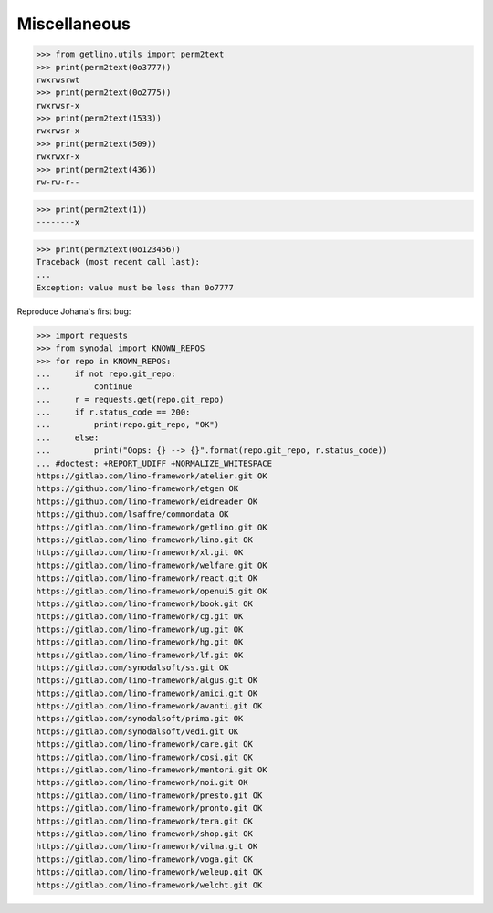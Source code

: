 .. doctest docs/misc.rst

=============
Miscellaneous
=============

>>> from getlino.utils import perm2text
>>> print(perm2text(0o3777))
rwxrwsrwt
>>> print(perm2text(0o2775))
rwxrwsr-x
>>> print(perm2text(1533))
rwxrwsr-x
>>> print(perm2text(509))
rwxrwxr-x
>>> print(perm2text(436))
rw-rw-r--

>>> print(perm2text(1))
--------x

>>> print(perm2text(0o123456))
Traceback (most recent call last):
...
Exception: value must be less than 0o7777


Reproduce Johana's first bug:

>>> import requests
>>> from synodal import KNOWN_REPOS
>>> for repo in KNOWN_REPOS:
...     if not repo.git_repo:
...         continue
...     r = requests.get(repo.git_repo)
...     if r.status_code == 200:
...         print(repo.git_repo, "OK")
...     else:
...         print("Oops: {} --> {}".format(repo.git_repo, r.status_code))
... #doctest: +REPORT_UDIFF +NORMALIZE_WHITESPACE
https://gitlab.com/lino-framework/atelier.git OK
https://github.com/lino-framework/etgen OK
https://github.com/lino-framework/eidreader OK
https://github.com/lsaffre/commondata OK
https://gitlab.com/lino-framework/getlino.git OK
https://gitlab.com/lino-framework/lino.git OK
https://gitlab.com/lino-framework/xl.git OK
https://gitlab.com/lino-framework/welfare.git OK
https://gitlab.com/lino-framework/react.git OK
https://gitlab.com/lino-framework/openui5.git OK
https://gitlab.com/lino-framework/book.git OK
https://gitlab.com/lino-framework/cg.git OK
https://gitlab.com/lino-framework/ug.git OK
https://gitlab.com/lino-framework/hg.git OK
https://gitlab.com/lino-framework/lf.git OK
https://gitlab.com/synodalsoft/ss.git OK
https://gitlab.com/lino-framework/algus.git OK
https://gitlab.com/lino-framework/amici.git OK
https://gitlab.com/lino-framework/avanti.git OK
https://gitlab.com/synodalsoft/prima.git OK
https://gitlab.com/synodalsoft/vedi.git OK
https://gitlab.com/lino-framework/care.git OK
https://gitlab.com/lino-framework/cosi.git OK
https://gitlab.com/lino-framework/mentori.git OK
https://gitlab.com/lino-framework/noi.git OK
https://gitlab.com/lino-framework/presto.git OK
https://gitlab.com/lino-framework/pronto.git OK
https://gitlab.com/lino-framework/tera.git OK
https://gitlab.com/lino-framework/shop.git OK
https://gitlab.com/lino-framework/vilma.git OK
https://gitlab.com/lino-framework/voga.git OK
https://gitlab.com/lino-framework/weleup.git OK
https://gitlab.com/lino-framework/welcht.git OK
